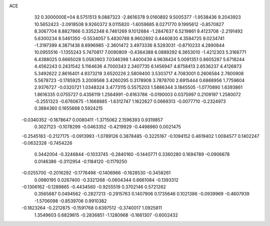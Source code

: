 ACE                                                                             
   32  0.3000000E+04
   8.5751513   9.0887323  -2.8616378   9.0160892   9.5005377  -1.9538436
   9.2043923  10.5652423  -2.0918508   9.9260372   9.0115820  -1.6059685
   8.0271770   9.1995612  -0.8570827   8.3067704   8.8827866   0.3352348
   6.7461269   9.1012684  -1.2847637   6.5219861   9.4123708  -2.2191492
   5.6300234   8.5461350  -0.5534057   5.4830788   8.9602892   0.4440830
   4.3584725   9.0234741  -1.3197399   4.3871438   8.6996985  -2.3601472
   3.4973336   8.5283031  -0.8710233   4.2890844  10.0955516  -1.1355243
   5.7470817   7.0090809  -0.4364388   6.0889292   6.3653010  -1.4212303
   5.3166771   6.4388025   0.6665028   5.0583903   7.0346398   1.4400439
   4.9638424   5.0091351   0.8605287   5.6718244   4.4562243   0.2431542
   5.1164636   4.7000343   2.3407735   6.1456947   4.8758413   2.6536237
   4.4126873   5.3492622   2.8616401   4.9373219   3.6520226   2.5809400
   3.5303717   4.7083001   0.2606584   2.7800908   5.5678723  -0.1785925
   3.2009568   3.4260295   0.3178908   3.7878700   2.6915444   0.6868956
   1.7759604   2.9376727  -0.0320721   1.0348324   3.4773115   0.5575203
   1.5886344   3.1845505  -1.0770890   1.6393861   1.8616335   0.0755727
   0.4356119   1.2564991  -0.6163786  -0.0190003   0.0375997   0.2109197
   1.2580072  -0.2551323  -0.6760675  -1.1668885  -1.6312747   1.1622627
   0.0669313  -0.0077710  -0.2324973   0.3884360   0.1655668   0.5924215
  -0.0340352  -0.1878647   0.0080411  -1.3715062   2.1596393   0.9319857
   0.3027123  -0.1078299  -0.0463352  -0.4219929  -0.4498960   0.0021475
  -0.2545183  -0.2127175  -0.0913993  -1.0789126   0.3878485  -0.3225167
  -0.1094152   0.4619402   1.0084577   0.1402247  -0.0632328  -0.7454226
   0.3442004  -0.3246844  -0.1033745  -0.2840160  -0.1440771   0.3360280
   0.1694789  -0.0906678   0.0146386  -0.3112954  -0.1184120  -0.1179250
  -0.0255700  -0.2016292  -0.1776498  -0.1406966  -0.1628530  -0.3458261
   0.0980195   0.0267400  -0.3321268  -0.0604344   0.6661084  -0.1393312
  -0.1306162  -0.1289865  -0.4434560  -0.9255519   0.3702146   0.5721262
   0.3565687   0.0494562  -0.2827213  -0.2915763   0.1407906   0.1735646
   0.1021386  -0.0939969  -0.4607939  -1.5706098  -0.8539706   0.9910382
  -0.1823264  -0.2212875  -0.1591768   0.6397512  -0.3740017   1.0925811
   1.3549603   0.6829815  -0.2836851  -1.1280968  -0.1661307  -0.6002432
